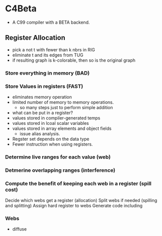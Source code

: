 * C4Beta
- A C99 compiler with a BETA backend.

** Register Allocation
- pick a not t with fewer than k nbrs in RIG
- eliminate t and its edges from TUG
- if resulting graph is k-colorable, then so is the original graph
  
*** Store everything in memory (BAD)
*** Store Values in registers (FAST)
- eliminates memory operation
- limited number of memory to memory operations.
  - so many steps just to perform simple addition
- what can be put in a register?
- values stored in compiler-generated temps
- values stored in lcoal scalar variables
- values stored in array elements and object fields
  - issue alias analysis.
- Regster set depends on the data type
- Fewer instruction when using registers.
*** Determine live ranges for each value (web)
*** Detmerine overlapping ranges (interference)
*** Compute the benefit of keeping each web in a register (spill cost)
Decide which webs get a register (allocation)
Split webs if needed (spilling and splitting)
Assign hard register to webs
Generate code including 

*** Webs
- diffuse

